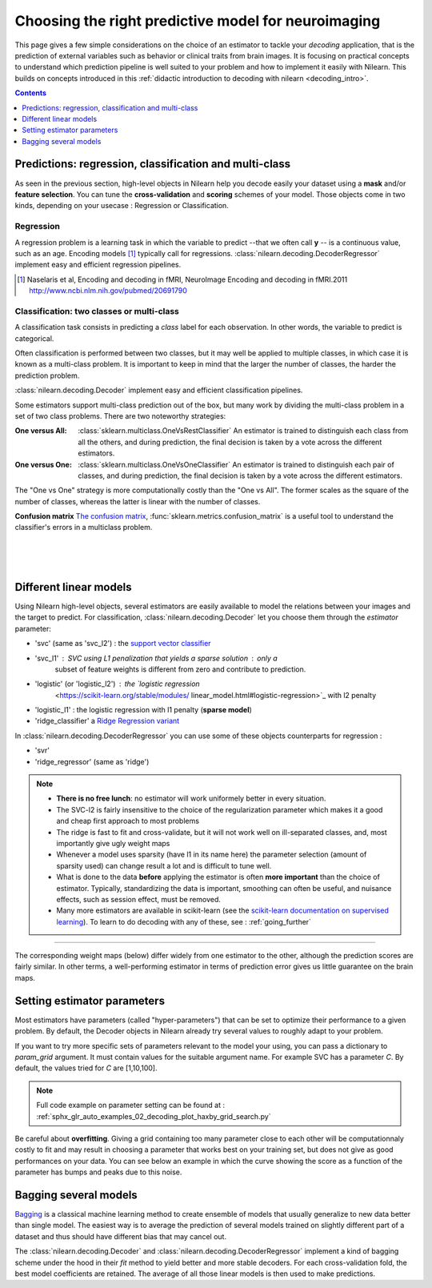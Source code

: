
.. _estimator_choice:

=====================================================
Choosing the right predictive model for neuroimaging
=====================================================

This page gives a few simple considerations on the choice of an estimator to
tackle your *decoding* application, that is the prediction of external
variables such as behavior or clinical traits from brain images. It is
focusing on practical concepts to understand which prediction pipeline
is well suited to your problem and how to implement it easily with Nilearn.
This builds on concepts introduced in this :ref:`didactic
introduction to decoding with nilearn <decoding_intro>`.

.. contents:: **Contents**
    :local:
    :depth: 1


Predictions: regression, classification and multi-class
=======================================================

As seen in the previous section, high-level objects in Nilearn help you decode
easily your dataset using a **mask** and/or **feature selection**. You can tune
the **cross-validation** and **scoring** schemes of your model. Those objects
come in two kinds, depending on your usecase : Regression or Classification.

Regression
----------

A regression problem is a learning task in which the variable to predict
--that we often call **y** -- is a continuous value, such as an age.
Encoding models [1]_ typically call for regressions.
:class:`nilearn.decoding.DecoderRegressor` implement easy and efficient
regression pipelines.

.. [1]

   Naselaris et al, Encoding and decoding in fMRI, NeuroImage Encoding
   and decoding in fMRI.2011 http://www.ncbi.nlm.nih.gov/pubmed/20691790

.. seealso::

   * :class:`nilearn.decoding.fREMRegressor`, a pipeline described in the
     :ref:`userguide <frem>`, which yields very good regression performance for
     neuroimaging at a reasonable computational cost.

Classification: two classes or multi-class
------------------------------------------

A classification task consists in predicting a *class* label for each
observation. In other words, the variable to predict is categorical.

Often classification is performed between two classes, but it may well be
applied to multiple classes, in which case it is known as a multi-class
problem. It is important to keep in mind that the larger the number of
classes, the harder the prediction problem.

:class:`nilearn.decoding.Decoder` implement easy and efficient
classification pipelines.

Some estimators support multi-class prediction out of the box, but many
work by dividing the multi-class problem in a set of two class problems.
There are two noteworthy strategies:

:One versus All:

    :class:`sklearn.multiclass.OneVsRestClassifier`
    An estimator is trained to distinguish each class from all the others,
    and during prediction, the final decision is taken by a vote across
    the different estimators.

:One versus One:

    :class:`sklearn.multiclass.OneVsOneClassifier`
    An estimator is trained to distinguish each pair of classes,
    and during prediction, the final decision is taken by a vote across
    the different estimators.

The "One vs One" strategy is more computationally costly than the "One
vs All". The former scales as the square of the number of classes,
whereas the latter is linear with the number of classes.

.. seealso::

  * `Multi-class prediction in scikit-learn's documentation <http://scikit-learn.org/stable/modules multiclass.html>`_
  * :class:`nilearn.decoding.fREMClassifier`, a pipeline described in the
    :ref:`userguide <frem>`, yielding state-of-the art decoding performance.

**Confusion matrix** `The confusion matrix
<http://en.wikipedia.org/wiki/Confusion_matrix>`_,
:func:`sklearn.metrics.confusion_matrix` is a useful tool to
understand the classifier's errors in a multiclass problem.

.. figure:: ../auto_examples/02_decoding/images/sphx_glr_plot_haxby_multiclass_001.png
   :target: ../auto_examples/02_decoding/plot_haxby_multiclass.html
   :align: left
   :scale: 60

.. figure:: ../auto_examples/02_decoding/images/sphx_glr_plot_haxby_multiclass_002.png
   :target: ../auto_examples/02_decoding/plot_haxby_multiclass.html
   :align: left
   :scale: 40

.. figure:: ../auto_examples/02_decoding/images/sphx_glr_plot_haxby_multiclass_003.png
   :target: ../auto_examples/02_decoding/plot_haxby_multiclass.html
   :align: left
   :scale: 40


Different linear models
=======================

Using Nilearn high-level objects, several estimators are easily available
to model the relations between your images and the target to predict.
For classification, :class:`nilearn.decoding.Decoder` let you choose them
through the `estimator` parameter:

* 'svc' (same as 'svc_l2') : the `support vector classifier <https://scikit-learn.org/stable/modules/svm.html>`_

* 'svc_l1' : SVC using L1 penalization that yields a sparse solution : only a
   subset of feature weights is different from zero and contribute to prediction.

* 'logistic' (or 'logistic_l2') : the `logistic regression
   <https://scikit-learn.org/stable/modules/    linear_model.html#logistic-regression>`_ with l2 penalty

* 'logistic_l1' :  the logistic regression with l1 penalty (**sparse model**)

* 'ridge_classifier' a `Ridge Regression variant
  <https://scikit-learn.org/stable/modules/linear_model.html#ridge-regression-and-classification>`_


In :class:`nilearn.decoding.DecoderRegressor` you can use some of these objects
counterparts for regression :

* 'svr'

* 'ridge_regressor' (same as 'ridge')

.. note::

   * **There is no free lunch**: no estimator will work uniformely better
     in every situation.

   * The SVC-l2 is fairly insensitive to the choice of the regularization
     parameter which makes it a good and cheap first approach to most problems

   * The ridge is fast to fit and cross-validate, but it will not work well on
     ill-separated classes, and, most importantly give ugly weight maps

   * Whenever a model uses sparsity (have l1 in its name here) the parameter
     selection (amount of sparsity used) can change result a lot and is difficult
     to tune well.

   * What is done to the data  **before** applying the estimator is
     often  **more important** than the choice of estimator. Typically,
     standardizing the data is important, smoothing can often be useful,
     and nuisance effects, such as session effect, must be removed.

   * Many more estimators are available in scikit-learn (see the
     `scikit-learn documentation on supervised learning
     <http://scikit-learn.org/stable/supervised_learning.html>`_). To learn to
     do decoding with any of these, see : :ref:`going_further`

.. figure:: ../auto_examples/02_decoding/images/sphx_glr_plot_haxby_different_estimators_001.png
   :target: ../auto_examples/02_decoding/plot_haxby_different_estimators.html
   :align: center
   :scale: 80

____

The corresponding weight maps (below) differ widely from one estimator to
the other, although the prediction scores are fairly similar. In other
terms, a well-performing estimator in terms of prediction error gives us
little guarantee on the brain maps.

.. image:: ../auto_examples/02_decoding/images/sphx_glr_plot_haxby_different_estimators_006.png
   :target: ../auto_examples/02_decoding/plot_haxby_different_estimators.html
   :scale: 70
.. image:: ../auto_examples/02_decoding/images/sphx_glr_plot_haxby_different_estimators_005.png
   :target: ../auto_examples/02_decoding/plot_haxby_different_estimators.html
   :scale: 70
.. image:: ../auto_examples/02_decoding/images/sphx_glr_plot_haxby_different_estimators_004.png
   :target: ../auto_examples/02_decoding/plot_haxby_different_estimators.html
   :scale: 70
.. image:: ../auto_examples/02_decoding/images/sphx_glr_plot_haxby_different_estimators_002.png
   :target: ../auto_examples/02_decoding/plot_haxby_different_estimators.html
   :scale: 70
.. image:: ../auto_examples/02_decoding/images/sphx_glr_plot_haxby_different_estimators_003.png
   :target: ../auto_examples/02_decoding/plot_haxby_different_estimators.html
   :scale: 70

Setting estimator parameters
============================

Most estimators have parameters (called "hyper-parameters") that can be set
to optimize their performance to a given problem. By default, the Decoder
objects in Nilearn already try several values to roughly adapt to your problem.

If you want to try more specific sets of parameters relevant to the model
your using, you can pass a dictionary to `param_grid` argument. It must contain
values for the suitable argument name. For example SVC has a parameter `C`.
By default, the values tried for `C` are [1,10,100].

.. note::
  Full code example on parameter setting can be found at :
  :ref:`sphx_glr_auto_examples_02_decoding_plot_haxby_grid_search.py`

Be careful about **overfitting**. Giving a grid containing too many parameter
close to each other will be computationnaly costly to fit and may result in
choosing a parameter that works best on your training set, but does not give
as good performances on your data. You can see below an example in which the
curve showing the score as a function of the parameter has bumps and peaks
due to this noise.

.. figure:: ../auto_examples/02_decoding/images/sphx_glr_plot_haxby_grid_search_001.png
  :target: ../auto_examples/02_decoding/plot_haxby_grid_search.html
  :align: center
  :scale: 60

.. seealso::

  `The scikit-learn documentation on parameter selection
    <http://scikit-learn.org/stable/modules/grid_search.html>`_

Bagging several models
============================

`Bagging <https://scikit-learn.org/stable/modules/ensemble.html#bagging-meta-estimator>`_
is a classical machine learning method to create ensemble of models that usually
generalize to new data better than single model. The easiest way is to average
the prediction of several models trained on slightly different part of a
dataset and thus should have different bias that may cancel out.

The :class:`nilearn.decoding.Decoder` and :class:`nilearn.decoding.DecoderRegressor`
implement a kind of bagging scheme under the hood in their `fit` method to
yield better and more stable decoders. For each cross-validation fold,
the best model coefficients are retained. The average of all those linear
models is then used to make predictions.

.. seealso::

  * The `scikit-learn documentation <http://scikit-learn.org>`_
    has very detailed explanations on a large variety of estimators and
    machine learning techniques. To become better at decoding, you need
    to study it.

  * :ref:`fREM <frem>`, a pipeline bagging many models that yields very
    good decoding performance at a reasonable computational cost.

  * :ref:`SpaceNet <space_net>`, a method promoting sparsity that can also
    give good brain decoding power and improved decoder maps when sparsity
    is important.
